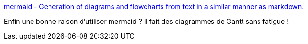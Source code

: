 :jbake-type: post
:jbake-status: published
:jbake-title: mermaid - Generation of diagrams and flowcharts from text in a similar manner as markdown.
:jbake-tags: diagram,générateur,javascript,asciidoc,gantt,projet,_mois_janv.,_année_2017
:jbake-date: 2017-01-20
:jbake-depth: ../
:jbake-uri: shaarli/1484901503000.adoc
:jbake-source: https://nicolas-delsaux.hd.free.fr/Shaarli?searchterm=https%3A%2F%2Fknsv.github.io%2Fmermaid%2F%23styling40&searchtags=diagram+g%C3%A9n%C3%A9rateur+javascript+asciidoc+gantt+projet+_mois_janv.+_ann%C3%A9e_2017
:jbake-style: shaarli

https://knsv.github.io/mermaid/#styling40[mermaid - Generation of diagrams and flowcharts from text in a similar manner as markdown.]

Enfin une bonne raison d'utiliser mermaid ? Il fait des diagrammes de Gantt sans fatigue !
